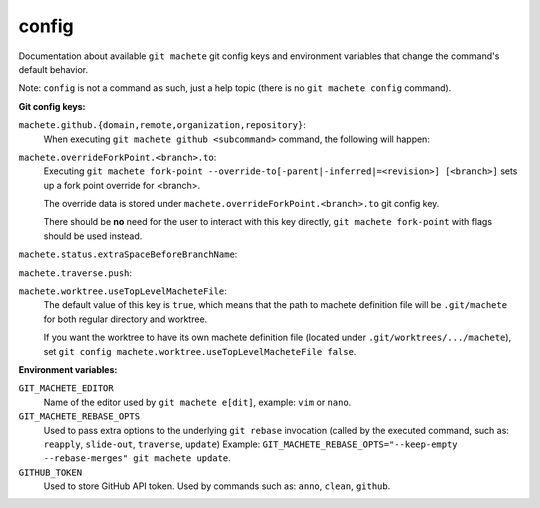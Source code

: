 .. _config:

config
======
Documentation about available ``git machete`` git config keys and environment variables that change the command's default behavior.

Note: ``config`` is not a command as such, just a help topic (there is no ``git machete config`` command).

**Git config keys:**

``machete.github.{domain,remote,organization,repository}``:
    When executing ``git machete github <subcommand>`` command, the following will happen:

    .. include:: github_config_keys.rst
        :start-line: 2

``machete.overrideForkPoint.<branch>.to``:
    Executing ``git machete fork-point --override-to[-parent|-inferred|=<revision>] [<branch>]`` sets up a fork point override for <branch>.

    The override data is stored under ``machete.overrideForkPoint.<branch>.to`` git config key.

    There should be **no** need for the user to interact with this key directly,
    ``git machete fork-point`` with flags should be used instead.

``machete.status.extraSpaceBeforeBranchName``:
    .. include:: status_config_key.rst
        :start-line: 2

``machete.traverse.push``:
    .. include:: traverse_config_key.rst
        :start-line: 2

``machete.worktree.useTopLevelMacheteFile``:
    The default value of this key is ``true``, which means that the path to machete definition file will be ``.git/machete``
    for both regular directory and worktree.

    If you want the worktree to have its own machete definition file (located under ``.git/worktrees/.../machete``),
    set ``git config machete.worktree.useTopLevelMacheteFile false``.


**Environment variables:**

``GIT_MACHETE_EDITOR``
    Name of the editor used by ``git machete e[dit]``, example: ``vim`` or ``nano``.

``GIT_MACHETE_REBASE_OPTS``
    Used to pass extra options to the underlying ``git rebase`` invocation (called by the executed command,
    such as: ``reapply``, ``slide-out``, ``traverse``, ``update``)
    Example: ``GIT_MACHETE_REBASE_OPTS="--keep-empty --rebase-merges" git machete update``.

``GITHUB_TOKEN``
    Used to store GitHub API token. Used by commands such as: ``anno``, ``clean``, ``github``.
